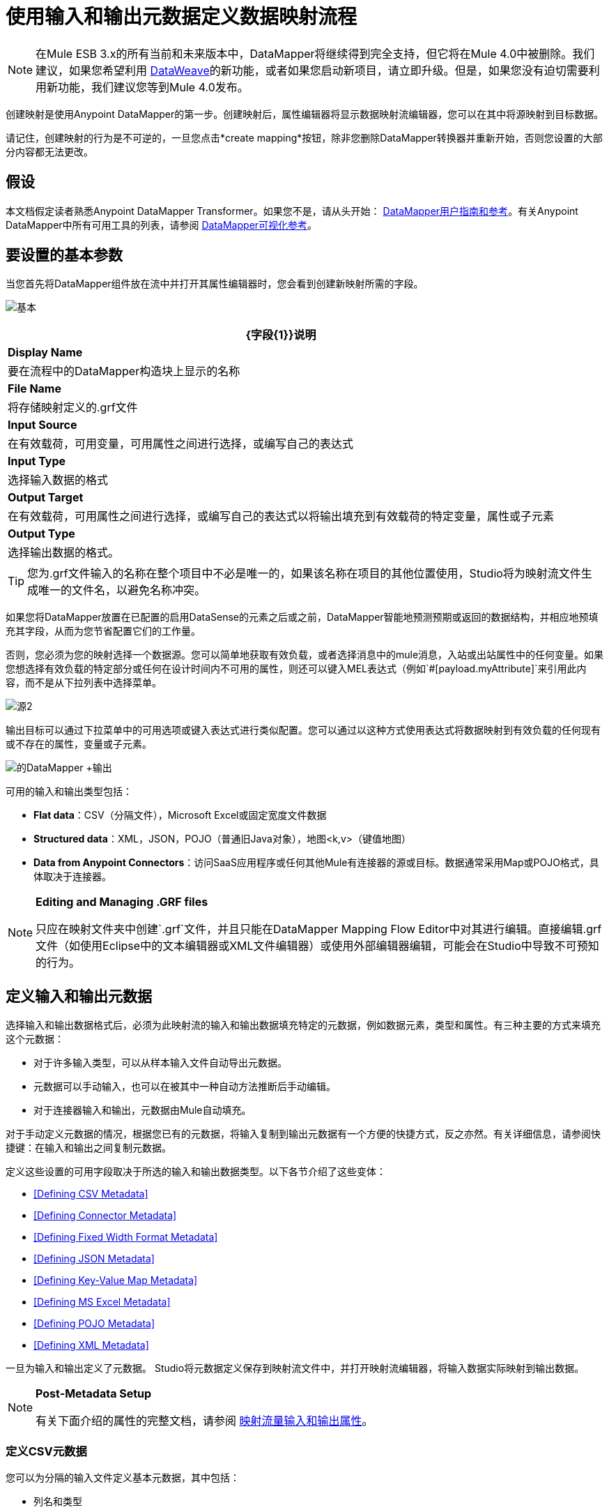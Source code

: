 = 使用输入和输出元数据定义数据映射流程
:keywords: datamapper

[NOTE]
在Mule ESB 3.x的所有当前和未来版本中，DataMapper将继续得到完全支持，但它将在Mule 4.0中被删除。我们建议，如果您希望利用 link:/mule-user-guide/v/3.8/dataweave[DataWeave]的新功能，或者如果您启动新项目，请立即升级。但是，如果您没有迫切需要利用新功能，我们建议您等到Mule 4.0发布。

创建映射是使用Anypoint DataMapper的第一步。创建映射后，属性编辑器将显示数据映射流编辑器，您可以在其中将源映射到目标数据。

请记住，创建映射的行为是不可逆的，一旦您点击*create mapping*按钮，除非您删除DataMapper转换器并重新开始，否则您设置的大部分内容都无法更改。

== 假设

本文档假定读者熟悉Anypoint DataMapper Transformer。如果您不是，请从头开始： link:/anypoint-studio/v/6/datamapper-user-guide-and-reference[DataMapper用户指南和参考]。有关Anypoint DataMapper中所有可用工具的列表，请参阅 link:/mule-user-guide/v/3.6/datamapper-visual-reference[DataMapper可视化参考]。

== 要设置的基本参数

当您首先将DataMapper组件放在流中并打开其属性编辑器时，您会看到创建新映射所需的字段。

image:basic.png[基本]

[%header%autowidth.spread]
|===
| {字段{1}}说明
| *Display Name*  |要在流程中的DataMapper构造块上显示的名称
| *File Name*  |将存储映射定义的.grf文件
| *Input Source*  |在有效载荷，可用变量，可用属性之间进行选择，或编写自己的表达式
| *Input Type*  |选择输入数据的格式
| *Output Target*  |在有效载荷，可用属性之间进行选择，或编写自己的表达式以将输出填充到有效载荷的特定变量，属性或子元素
| *Output Type*  |选择输出数据的格式。
|===

[TIP]
====
您为.grf文件输入的名称在整个项目中不必是唯一的，如果该名称在项目的其他位置使用，Studio将为映射流文件生成唯一的文件名，以避免名称冲突。
====

如果您将DataMapper放置在已配置的启用DataSense的元素之后或之前，DataMapper智能地预测预期或返回的数据结构，并相应地预填充其字段，从而为您节省配置它们的工作量。

否则，您必须为您的映射选择一个数据源。您可以简单地获取有效负载，或者选择消息中的mule消息，入站或出站属性中的任何变量。如果您想选择有效负载的特定部分或任何在设计时间内不可用的属性，则还可以键入MEL表达式（例如`#[payload.myAttribute]`来引用此内容，而不是从下拉列表中选择菜单。

image:source2.png[源2]

输出目标可以通过下拉菜单中的可用选项或键入表达式进行类似配置。您可以通过以这种方式使用表达式将数据映射到有效负载的任何现有或不存在的属性，变量或子元素。

image:datamapper+output.jpeg[的DataMapper +输出]

可用的输入和输出类型包括：

*  *Flat data*：CSV（分隔文件），Microsoft Excel或固定宽度文件数据

*  *Structured data*：XML，JSON，POJO（普通旧Java对象），地图<k,v>（键值地图）

*  **Data from Anypoint Connectors**：访问SaaS应用程序或任何其他Mule有连接器的源或目标。数据通常采用Map或POJO格式，具体取决于连接器。

[NOTE]
====
*Editing and Managing .GRF files* +

只应在映射文件夹中创建`.grf`文件，并且只能在DataMapper Mapping Flow Editor中对其进行编辑。直接编辑.grf文件（如使用Eclipse中的文本编辑器或XML文件编辑器）或使用外部编辑器编辑，可能会在Studio中导致不可预知的行为。
====

== 定义输入和输出元数据

选择输入和输出数据格式后，必须为此映射流的输入和输出数据填充特定的元数据，例如数据元素，类型和属性。有三种主要的方式来填充这个元数据：

* 对于许多输入类型，可以从样本输入文件自动导出元数据。

* 元数据可以手动输入，也可以在被其中一种自动方法推断后手动编辑。

* 对于连接器输入和输出，元数据由Mule自动填充。

对于手动定义元数据的情况，根据您已有的元数据，将输入复制到输出元数据有一个方便的快捷方式，反之亦然。有关详细信息，请参阅快捷键：在输入和输出之间复制元数据。

定义这些设置的可用字段取决于所选的输入和输出数据类型。以下各节介绍了这些变体：

*  <<Defining CSV Metadata>>

*  <<Defining Connector Metadata>>

*  <<Defining Fixed Width Format Metadata>>

*  <<Defining JSON Metadata>>

*  <<Defining Key-Value Map Metadata>>

*  <<Defining MS Excel Metadata>>

*  <<Defining POJO Metadata>>

*  <<Defining XML Metadata>>

一旦为输入和输出定义了元数据。 Studio将元数据定义保存到映射流文件中，并打开映射流编辑器，将输入数据实际映射到输出数据。

[NOTE]
====
*Post-Metadata Setup*

有关下面介绍的属性的完整文档，请参阅 link:/mule-user-guide/v/3.6/mapping-flow-input-and-output-properties[映射流量输入和输出属性]。
====

=== 定义CSV元数据

您可以为分隔的输入文件定义基本元数据，其中包括：

* 列名和类型

* 文件中使用的分隔符

要定义CSV输入或输出，请在输入或输出下拉列表中选择CSV，如下所示：

image:CSVex.png[CSVex]

单击省略号选择一个示例文件，从中推断元数据。

要明确定义列，请选择*User Defined*，然后单击**Create/Edit Structure**。

image:definefields.png[definefields]

在“编辑字段”对话框中，您可以：

* 按名称和类型定义列
* 为您的文件设置分隔符

==== 为CSV文件定义自定义分隔符

Anypoint DataMapper为CSV文件提供几种常用分隔符的选择：默认逗号（","）;管道（"|"）;分号（";"）;冒号（":"）;或空间（" "）。下拉列表显示了由分隔符分隔的典型列。

image:image2013-4-10+1+58+7.png[image2013-4-10 + 1 + 58 + 7]

要添加自定义分隔符，请单击+并输入新字符，例如，代字号（"~"）。新的分隔符现在出现在可用选项的下拉列表中：

image:image2013-4-10+2+46+50.png[image2013-4-10 + 2 + 46 + 50.png]

从列表中选择新的分隔符以完成您的选择。

[NOTE]
====
*Additional Properties for CSV Files*

CSV文件具有其他属性，只能通过数据映射视图中的属性对话框进行配置，这会影响输入数据如何分析以及如何生成输出数据。一旦在映射流程编辑器中打开了映射流程​​，您应该查看这些属性。有关详细信息，请参阅 link:/mule-user-guide/v/3.6/mapping-flow-input-and-output-properties[映射流量输入和输出属性]中的"CSV Input and Output Properties"。
====

=== 定义连接器元数据

对于连接器元数据，DataMapper可以从连接器输入或输出中获取其元数据。

[NOTE]
====
*DataMapper, Connectors and DataSense*

通过Anypoint Studio对Perceptive Flow Design的支持，支持DataSense的连接器从连接的源系统中检索支持的操作和对象的完整元数据，包括任何自定义对象和字段。如果您将流模型化为包含支持感知流设计的连接器作为DataMapper的输入或输出，则Mule会使用从连接系统（例如SaaS提供者）检索到的元数据，并将该数据馈送到DataMapper以自动执行正确输入和输出元数据设置。有关更多详细信息，请参阅 link:/mule-user-guide/v/3.6/datasense[DataSense]和 link:/mule-user-guide/v/3.6/using-perceptive-flow-design[使用感知流程设计]。
====

当您为DataMapper输入或输出已经在Mule流中定义的连接器时，会为您填充操作和任何关联的对象类。

image:connector.png[连接器]

如有必要，可以通过选择*By Type*并选择对象类型来覆盖链接到操作的元数据。

=== 定义固定宽度格式的元数据

对于固定宽度数据的元数据，您可以选择一个样本输入文件：

image:fwidth.png[fwidth]

列格式是从输入文件中推断出来的。

或者，您可以选择"User Defined"并手动定义名称，类型和列宽元数据：

image:image2013-5-7+0+20+33.png[image2013-5-7 + 0 + 20 + 33]

注意：有关使用固定宽度输入格式数据的几个示例，请参阅 link:/mule-user-guide/v/3.6/datamapper-fixed-width-input-format[固定宽度输入格式]。

[NOTE]
====
*Additional Properties for Fixed Width Data* +

固定宽度数据文件具有其他属性，只能通过数据映射视图中的属性对话框进行配置，这会影响输入数据的解析方式以及如何生成输出数据。一旦在映射流程编辑器中打开了映射流程​​，您应该查看这些属性。有关详细信息，请参阅 link:/mule-user-guide/v/3.6/mapping-flow-input-and-output-properties[映射流量输入和输出属性]中的"Fixed Width Input and Output Properties"。
====

=== 定义JSON元数据

有三种方法可以定义JSON元数据：

* 通过选择一个示例JSON文件

* 通过手动创建JSON文件定义

* 通过复制您在输入/输出中定义的结构
+
image:json.png[JSON]

==== 使用JSON示例

使用示例JSON文件定义JSON元数据：

. 选择类型*JSON.*

.  {选择{1}}

. 单击省略号"..."并浏览或输入示例JSON文件的路径。

==== 使用用户创建的JSON定义

要直接定义JSON元数据：

. 选择类型*JSON*;

. 选择*User Defined*;

. 点击*Edit Fields*。

定义JSON对话框打开。

image:image2013-5-7+0+39+24.png[image2013-5-7 + 0 + 39 + 24]

在这里你可以指定：

* 父项的名称和类型，可以是单个元素或元素列表;

* 组成父级内部结构的子元素的名称和类型，可以是字符串，数字类型，日期，布尔值，元素或上述任何列表。

[NOTE]
====
*Additional Properties for JSON Data*

JSON数据具有其他属性，只能通过数据映射视图中的属性对话框进行配置，这会影响输入数据如何分析以及如何生成输出数据。一旦在映射流程编辑器中打开了映射流程​​，您应该查看这些属性。有关详细信息，请参阅 link:/mule-user-guide/v/3.6/mapping-flow-input-and-output-properties[映射流量输入和输出属性]中的"JSON Input and Output Properties"。
====

=== 定义键值映射元数据

有两种方法可以定义键值映射元数据：

* 通过手动定义键值映射结构

* 通过提供构建所需表单的Map对象的Groovy代码

* 通过复制您在输入/输出中定义的结构
+
image:mapkv.png[mapkv]

==== 使用直接键值映射定义

直接定义键值映射定义：

. 选择输入类型地图<k,v>并选择用户定义。

. 点击"Edit Fields"。输入您的地图的名称，类型（可以是元素或列表<Element>）。

. 然后为您的键值映射添加子字段，为每个字段设置名称和类型。

==== 使用Groovy Map示例脚本

要使用Groovy脚本定义键值映射作为示例，请创建一个Groovy脚本，该脚本构造并返回所需结构的键值映射对象。

例如，这个Groovy脚本定义了一个表示一个人的联系信息的键值Map：

[source,xml, linenums]
----
return [name:"John",lastName:"Harrison",address:"4th Street",zipCode:1002]
----

这个Groovy脚本定义了一个Key-Value Maps列表，代表多个人的联系信息：

[source,xml, linenums]
----
return [
        [name:"John",lastName:"Harrison",address:"4th Street",zipCode:1002],
        [name:"Dan",lastName:"Tomson",address:"6th Street",zipCode:1003]
      ]
----

要使用Groovy脚本来定义键值映射元数据，请执行以下操作：

. 选择类型：*Map<k,v>*

. 选择*From Example*

. 在Groovy Map Sample中输入Groovy脚本文件的路径，如下所示：
+
[NOTE]
====
*Additional Properties for Key-Value Maps Data*

键值映射数据具有其他属性，只能从数据映射视图中的属性对话框配置，并影响输入数据如何分析以及如何生成输出数据。一旦在映射流程编辑器中打开了映射流程​​，您应该查看这些属性。有关详细信息，请参阅 link:/mule-user-guide/v/3.6/mapping-flow-input-and-output-properties[映射流量输入和输出属性]中的"Key-Value Map Input and Output Properties"。
====

=== 定义MS Excel元数据

为MS Excel电子表格定义元数据：

. 选择*Type* `MS Excel`。

. 输入示例Excel电子表格的路径，或者单击省略号"…"来浏览文件系统。

. 输入*Name*的值，用于在DataMapper表达式中引用输入电子表格。
+
image:excel.png[高强]

Excel电子表格没有用户可修改的元数据定义。 DataMapper将根据电子表格的内容推断列名和数据类型。

=== 定义POJO元数据

作为DataMapper源或目标的POJO（Plain Old Java Object）的元数据由Java对象的类的定义组成。这可以是单个类，也可以是由项目中包含任何Java类的嵌套集合和键/值映射组成的复杂结构。

image:pojo.png[POJO]

为POJO定义元数据：

. 选择*Type* `Pojo.`

. 单击省略号**… **打开Object Introspector对话框。

. 在Object Introspector中构造所需的结构。
+
image:image2013-5-7+1+59+17.png[image2013-5-7 + 1 + 59 + 17]

完成所需类别结构的完整说明后，请点击*OK*。

image:pojo2.png[pojo2]

[NOTE]
====
*Additional Properties for POJO Data*

POJO输入和输出数据具有其他属性，只能通过Data Mapping视图中的属性对话框进行配置，这会影响输入数据如何分析以及如何生成输出数据。一旦在映射流程编辑器中打开了映射流程​​，您应该查看这些属性。有关详细信息，请参阅 link:/mule-user-guide/v/3.6/mapping-flow-input-and-output-properties[映射流量输入和输出属性]中的"POJO Input and Output Properties"。

在使用POJO作为输出格式时，还需要进行更改的两种特定情况：

* 当一个POJO的类是一个抽象类或一个接口时，您需要指定一个具体的类以供在运行时使用;

* 当您需要使用工厂类来实例化POJO时，而不是调用该类的构造函数。

通过DataMapper映射视图中的“输入和输出属性”对话框访问所需的属性。有关详细信息，请参阅 link:/mule-user-guide/v/3.6/pojo-class-bindings-and-factory-classes[POJO元数据：绑定和工厂]。
====

=== 定义XML元数据

有三种方法可以定义XML元数据：

* 提供一个XSD架构定义

* 提供一个示例XML文件，从中Mule可以派生出XSD文件

* 直接输入用户定义的元数据

==== 使用XSD架构定义

使用XSD模式定义来定义XML元数据：

. 选择*Type* `XML`。

. 选择*From Example*。

. 单击省略号"…"并浏览至XSD文件，或直接输入XSD文件的路径。
+
image:xml+new+input.png[XML +新+输入]

==== 使用XML示例

Studio可以使用XML示例文件生成XSD架构，然后可以使用它定义XML元数据。

从示例XML生成XSD架构定义文件：

. 点击*Generate Schema from XML*。

. 输入或浏览到示例XML文件的路径以及XSD存储目录的路径。 （通常，这个目录应该在你的Mule项目中。）

. 点击*OK*。
+
[TIP]
====
您可以选择仅选择XML树结构的子分支。一旦选择了一个示例XML文件，DataMapper将解析它并在*Root Element*旁边的下拉菜单中显示其中的元素列表。通过选择该列表中的元素，可以告诉DataMapper仅从树中的此点获取数据。
====

Studio在指定的模式目录中生成XSD文件，并使用XSD文件的完整路径填充XML模式路径。

从这一点来看，行为与最初选择XSD文件相同。

[WARNING]
====
*Review the Derived XSD* +

虽然您可以在数据映射编辑器中查看结构，但仔细查看生成的XSD文件以确保派生的定义完全符合您的期望。
====

[NOTE]
====
*Additional Properties for XML* +

XML输入数据具有其他属性，只能通过Data Mapping视图中的属性对话框进行配置，这会影响输入数据如何分析以及如何生成输出数据。一旦在映射流程编辑器中打开了映射流程​​，您应该查看这些属性。有关详细信息，请参阅 link:/mule-user-guide/v/3.6/mapping-flow-input-and-output-properties[映射流量输入和输出属性]中的"XML Input and Output Properties"。
====

== 快捷方式：基于定义的输入元数据创建输出元数据

在定义输入和输出元数据时，即使底层格式不同（例如Pojo vs 。JSON）。在这种情况下，快速填充输出元数据，重现输入结构。如果结构不完全相同，则可以根据需要编辑输出或输入以解决差异。

例如，您可以重新创建通过对此JSON输入文件进行采样而创建的输入元数据结构：

[source,xml, linenums]
----
{
  "type": "members",
  "id": "id0",
  "contacts": [
    {
      "name": "",
      "lastname": ""
    },
    {
      "name": "",
      "lastname": ""
    },
  ],
  "emergencyContacts": [
    {
      "name": "",
      "lastname": ""
    },
  ]
}
----

此示例中的目标是创建与此JSON输入结构相对应的Maps / List of Maps输出元数据结构。

. 将上述文本保存为contacts.json，并保存在方便的目录中。

. 将新的DataMapper添加到流中。

. 在选择输入和输出类型窗格的输入部分，选择类型*JSON*，选择*From Example*，对于Json示例，输入contacts.json文件的路径。

. 在输出部分中，为类型选择不同的结构化格式，例如*Map<k,v>*。选择*User Defined*，然后点击*Name *字段下的*Generate default *。
+
image:json.png[JSON]
+
DataMapper将JSON文件的结构复制为键值映射。

. 在输出下，点击*Edit Fields*查看结果。生成的名称*object*已被插入，类型为*Element*。输入的结构被重现为输出元数据定义的起点。
+
image:image2013-5-7+1+54+33.png[image2013-5-7 + 1 + 54 + 33]
+
您可以进一步编辑生成的结构，根据需要添加或删除元素。 link:/mule-user-guide/v/3.6/defining-metadata-using-edit-fields[使用编辑字段定义元数据]中介绍了此编辑器的用法。完成结构后，请点击*OK*。

== 另请参阅

一旦完成创建映射，映射流程定义将在图形映射编辑器中打开。此时，您将为数据定义元素映射和转换，如 link:/mule-user-guide/v/3.6/building-a-mapping-flow-in-the-graphical-mapping-editor[在图形映射编辑器中构建映射流程]中所述。

你也可以：

* 设置了影响处理输入和输出的其他属性，如 link:/mule-user-guide/v/3.6/mapping-flow-input-and-output-properties[映射流量输入和输出属性]中所述

* 根据需要修改您的元数据定义，如 link:/mule-user-guide/v/3.6/updating-metadata-in-an-existing-mapping[在现有的映射中更新元数据]中所述。
